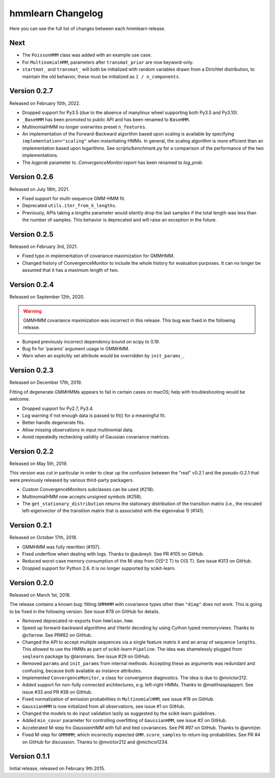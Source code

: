 hmmlearn Changelog
==================

Here you can see the full list of changes between each hmmlearn release.

Next
----

- The ``PoissonHMM`` class was added with an example use case.
- For ``MultinomialHMM``, parameters after ``transmat_prior`` are now
  keyword-only.

- ``startmat_`` and ``transmat_`` will both be initialized with random
  variables drawn from a Dirichlet distribution, to maintain the old
  behavior, these must be initialized as ``1 / n_components``.

Version 0.2.7
-------------

Released on February 10th, 2022.

- Dropped support for Py3.5 (due to the absence of manylinux wheel supporting
  both Py3.5 and Py3.10).
- ``_BaseHMM`` has been promoted to public API and has been renamed to
  ``BaseHMM``.
- MultinomialHMM no longer overwrites preset ``n_features``.
- An implementation of the Forward-Backward algorithm based upon scaling
  is available by specifying ``implementation="scaling"`` when instantiating
  HMMs. In general, the scaling algorithm is more efficient than an
  implementation based upon logarithms. See `scripts/benchmark.py` for
  a comparison of the performance of the two implementations.
- The *logprob* parameter to `.ConvergenceMonitor.report` has been renamed to
  *log_prob*.

Version 0.2.6
-------------

Released on July 18th, 2021.

- Fixed support for multi-sequence GMM-HMM fit.
- Deprecated ``utils.iter_from_X_lengths``.
- Previously, APIs taking a *lengths* parameter would silently drop the last
  samples if the total length was less than the number of samples.  This
  behavior is deprecated and will raise an exception in the future.

Version 0.2.5
-------------

Released on February 3rd, 2021.

- Fixed typo in implementation of covariance maximization for GMMHMM.
- Changed history of ConvergenceMonitor to include the whole history for
  evaluation purposes.  It can no longer be assumed that it has a maximum
  length of two.

Version 0.2.4
-------------

Released on September 12th, 2020.

.. warning::
   GMMHMM covariance maximization was incorrect in this release.  This bug was
   fixed in the following release.

- Bumped previously incorrect dependency bound on scipy to 0.19.
- Bug fix for 'params' argument usage in GMMHMM.
- Warn when an explicitly set attribute would be overridden by
  ``init_params_``.

Version 0.2.3
-------------

Released on December 17th, 2019.

Fitting of degenerate GMMHMMs appears to fail in certain cases on macOS; help
with troubleshooting would be welcome.

- Dropped support for Py2.7, Py3.4.
- Log warning if not enough data is passed to fit() for a meaningful fit.
- Better handle degenerate fits.
- Allow missing observations in input multinomial data.
- Avoid repeatedly rechecking validity of Gaussian covariance matrices.

Version 0.2.2
-------------

Released on May 5th, 2019.

This version was cut in particular in order to clear up the confusion between
the "real" v0.2.1 and the pseudo-0.2.1 that were previously released by various
third-party packagers.

- Custom ConvergenceMonitors subclasses can be used (#218).
- MultinomialHMM now accepts unsigned symbols (#258).
- The ``get_stationary_distribution`` returns the stationary distribution of
  the transition matrix (i.e., the rescaled left-eigenvector of the transition
  matrix that is associated with the eigenvalue 1) (#141).

Version 0.2.1
-------------

Released on October 17th, 2018.

- GMMHMM was fully rewritten (#107).
- Fixed underflow when dealing with logs. Thanks to @aubreyli. See
  PR #105 on GitHub.
- Reduced worst-case memory consumption of the M-step from O(S^2 T)
  to O(S T). See issue #313 on GitHub.
- Dropped support for Python 2.6. It is no longer supported by
  scikit-learn.

Version 0.2.0
-------------

Released on March 1st, 2016.

The release contains a known bug: fitting ``GMMHMM`` with covariance
types other than ``"diag"`` does not work. This is going to be fixed
in the following version. See issue #78 on GitHub for details.

- Removed deprecated re-exports from ``hmmlean.hmm``.
- Speed up forward-backward algorithms and Viterbi decoding by using Cython
  typed memoryviews. Thanks to @cfarrow. See PR#82 on GitHub.
- Changed the API to accept multiple sequences via a single feature matrix
  ``X`` and an array of sequence ``lengths``. This allowed to use the HMMs
  as part of scikit-learn ``Pipeline``. The idea was shamelessly plugged
  from ``seqlearn`` package by @larsmans. See issue #29 on GitHub.
- Removed ``params`` and ``init_params`` from internal methods. Accepting
  these as arguments was redundant and confusing, because both available
  as instance attributes.
- Implemented ``ConvergenceMonitor``, a class for convergence diagnostics.
  The idea is due to @mvictor212.
- Added support for non-fully connected architectures, e.g. left-right HMMs.
  Thanks to @matthiasplappert. See issue #33 and PR #38 on GitHub.
- Fixed normalization of emission probabilities in ``MultinomialHMM``, see
  issue #19 on GitHub.
- ``GaussianHMM`` is now initialized from all observations, see issue #1 on GitHub.
- Changed the models to do input validation lazily as suggested by the
  scikit-learn guidelines.
- Added ``min_covar`` parameter for controlling overfitting of ``GaussianHMM``,
  see issue #2 on GitHub.
- Accelerated M-step fro `GaussianHMM` with full and tied covariances. See
  PR #97 on GitHub. Thanks to @anntzer.
- Fixed M-step for ``GMMHMM``, which incorrectly expected ``GMM.score_samples``
  to return log-probabilities. See PR #4 on GitHub for discussion. Thanks to
  @mvictor212 and @michcio1234.

Version 0.1.1
-------------

Initial release, released on February 9th 2015.

